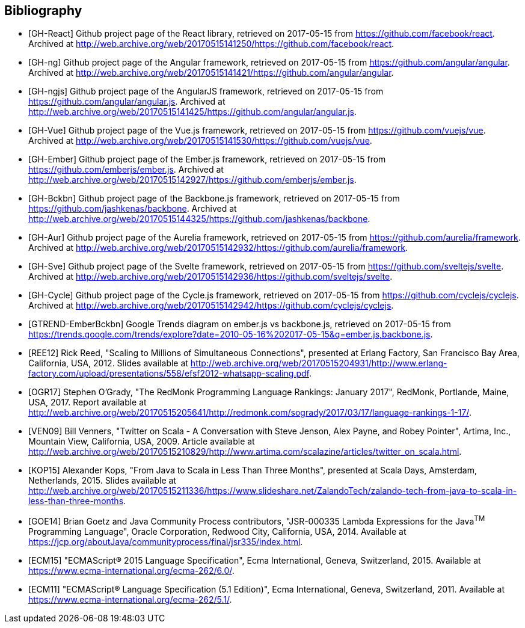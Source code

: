 == Bibliography

[bibliography]
* [[[GH-React]]]
Github project page of the React library,
retrieved on 2017-05-15
from https://github.com/facebook/react.
Archived at http://web.archive.org/web/20170515141250/https://github.com/facebook/react.
* [[[GH-ng]]]
Github project page of the Angular framework,
retrieved on 2017-05-15
from https://github.com/angular/angular.
Archived at http://web.archive.org/web/20170515141421/https://github.com/angular/angular.
* [[[GH-ngjs]]]
Github project page of the AngularJS framework,
retrieved on 2017-05-15
from https://github.com/angular/angular.js.
Archived at http://web.archive.org/web/20170515141425/https://github.com/angular/angular.js.
* [[[GH-Vue]]]
Github project page of the Vue.js framework,
retrieved on 2017-05-15
from https://github.com/vuejs/vue.
Archived at http://web.archive.org/web/20170515141530/https://github.com/vuejs/vue.
* [[[GH-Ember]]]
Github project page of the Ember.js framework,
retrieved on 2017-05-15
from https://github.com/emberjs/ember.js.
Archived at http://web.archive.org/web/20170515142927/https://github.com/emberjs/ember.js.
* [[[GH-Bckbn]]]
Github project page of the Backbone.js framework,
retrieved on 2017-05-15
from https://github.com/jashkenas/backbone.
Archived at http://web.archive.org/web/20170515144325/https://github.com/jashkenas/backbone.
* [[[GH-Aur]]]
Github project page of the Aurelia framework,
retrieved on 2017-05-15
from https://github.com/aurelia/framework.
Archived at http://web.archive.org/web/20170515142932/https://github.com/aurelia/framework.
* [[[GH-Sve]]]
Github project page of the Svelte framework,
retrieved on 2017-05-15
from https://github.com/sveltejs/svelte.
Archived at http://web.archive.org/web/20170515142936/https://github.com/sveltejs/svelte.
* [[[GH-Cycle]]]
Github project page of the Cycle.js framework,
retrieved on 2017-05-15
from https://github.com/cyclejs/cyclejs.
Archived at http://web.archive.org/web/20170515142942/https://github.com/cyclejs/cyclejs.
* [[[GTREND-EmberBckbn]]]
Google Trends diagram on ember.js vs backbone.js,
retrieved on 2017-05-15
from https://trends.google.com/trends/explore?date=2010-05-16%202017-05-15&q=ember.js,backbone.js.
* [[[REE12]]]
Rick Reed,
"Scaling to Millions of Simultaneous Connections",
presented at Erlang Factory, San Francisco Bay Area, California, USA, 2012.
Slides available at http://web.archive.org/web/20170515204931/http://www.erlang-factory.com/upload/presentations/558/efsf2012-whatsapp-scaling.pdf.
* [[[OGR17]]]
Stephen O'Grady,
"The RedMonk Programming Language Rankings: January 2017",
RedMonk, Portlande, Maine, USA, 2017.
Report available at http://web.archive.org/web/20170515205641/http://redmonk.com/sogrady/2017/03/17/language-rankings-1-17/.
* [[[VEN09]]]
Bill Venners,
"Twitter on Scala - A Conversation with Steve Jenson, Alex Payne, and Robey Pointer",
Artima, Inc., Mountain View, California, USA, 2009.
Article available at http://web.archive.org/web/20170515210829/http://www.artima.com/scalazine/articles/twitter_on_scala.html.
* [[[KOP15]]]
Alexander Kops,
"From Java to Scala in Less Than Three Months",
presented at Scala Days, Amsterdam, Netherlands, 2015.
Slides available at http://web.archive.org/web/20170515211336/https://www.slideshare.net/ZalandoTech/zalando-tech-from-java-to-scala-in-less-than-three-months.
* [[[GOE14]]]
Brian Goetz and Java Community Process contributors,
"JSR-000335 Lambda Expressions for the Java^TM^ Programming Language",
Oracle Corporation, Redwood City, California, USA, 2014.
Available at https://jcp.org/aboutJava/communityprocess/final/jsr335/index.html.
* [[[ECM15]]]
"ECMAScript® 2015 Language Specification",
Ecma International, Geneva, Switzerland, 2015.
Available at https://www.ecma-international.org/ecma-262/6.0/.
* [[[ECM11]]]
"ECMAScript® Language Specification (5.1 Edition)",
Ecma International, Geneva, Switzerland, 2011.
Available at https://www.ecma-international.org/ecma-262/5.1/.
